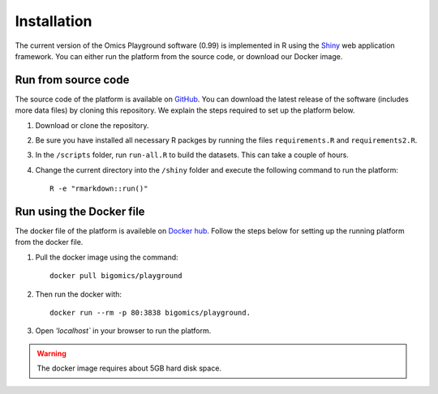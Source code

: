 .. _Installation:

Installation
================================================================================

The current version of the Omics Playground software (0.99) is implemented in R 
using the `Shiny <https://shiny.rstudio.com/>`__ web application framework. 
You can either run the platform from the source code, or download our Docker image.


Run from source code
--------------------------------------------------------------------------------
The source code of the platform is available on 
`GitHub <https://github.com/IRB-Bioinformatics/OmicsPlayground>`__. You can 
download the latest release of the software (includes more data files) by cloning
this repository. We explain the steps required to set up the platform below.

1. Download or clone the repository. 
2. Be sure you have installed all necessary R packges by running the files ``requirements.R`` and ``requirements2.R``.
3. In the ``/scripts`` folder, run ``run-all.R`` to build the datasets. This can take a couple of hours.
4. Change the current directory into the ``/shiny`` folder and execute the following command to run the platform::

    R -e "rmarkdown::run()"


Run using the Docker file
--------------------------------------------------------------------------------
The docker file of the platform is availeble on `Docker hub 
<https://cloud.docker.com/u/bigomics/repository/docker/bigomics/playground>`__.
Follow the steps below for setting up the running platform from the docker file.

1. Pull the docker image using the command::

    docker pull bigomics/playground
2. Then run the docker with::

    docker run --rm -p 80:3838 bigomics/playground. 
3. Open `'localhost`` in your browser to run the platform.

.. warning::

    The docker image requires about 5GB hard disk space.
    
    
